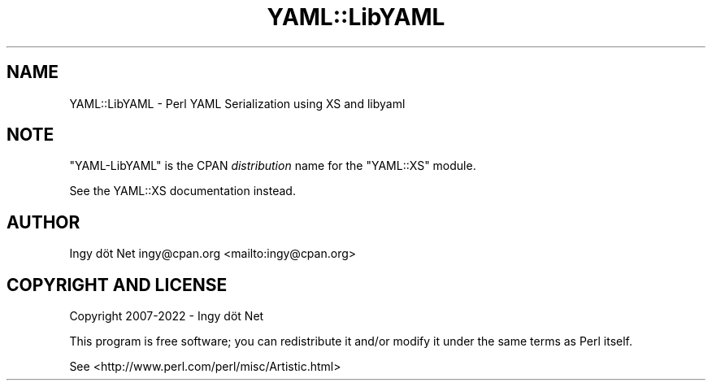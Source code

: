 .\" -*- mode: troff; coding: utf-8 -*-
.\" Automatically generated by Pod::Man 5.01 (Pod::Simple 3.43)
.\"
.\" Standard preamble:
.\" ========================================================================
.de Sp \" Vertical space (when we can't use .PP)
.if t .sp .5v
.if n .sp
..
.de Vb \" Begin verbatim text
.ft CW
.nf
.ne \\$1
..
.de Ve \" End verbatim text
.ft R
.fi
..
.\" \*(C` and \*(C' are quotes in nroff, nothing in troff, for use with C<>.
.ie n \{\
.    ds C` ""
.    ds C' ""
'br\}
.el\{\
.    ds C`
.    ds C'
'br\}
.\"
.\" Escape single quotes in literal strings from groff's Unicode transform.
.ie \n(.g .ds Aq \(aq
.el       .ds Aq '
.\"
.\" If the F register is >0, we'll generate index entries on stderr for
.\" titles (.TH), headers (.SH), subsections (.SS), items (.Ip), and index
.\" entries marked with X<> in POD.  Of course, you'll have to process the
.\" output yourself in some meaningful fashion.
.\"
.\" Avoid warning from groff about undefined register 'F'.
.de IX
..
.nr rF 0
.if \n(.g .if rF .nr rF 1
.if (\n(rF:(\n(.g==0)) \{\
.    if \nF \{\
.        de IX
.        tm Index:\\$1\t\\n%\t"\\$2"
..
.        if !\nF==2 \{\
.            nr % 0
.            nr F 2
.        \}
.    \}
.\}
.rr rF
.\" ========================================================================
.\"
.IX Title "YAML::LibYAML 3"
.TH YAML::LibYAML 3 2023-05-12 "perl v5.38.2" "User Contributed Perl Documentation"
.\" For nroff, turn off justification.  Always turn off hyphenation; it makes
.\" way too many mistakes in technical documents.
.if n .ad l
.nh
.SH NAME
YAML::LibYAML \- Perl YAML Serialization using XS and libyaml
.SH NOTE
.IX Header "NOTE"
\&\f(CW\*(C`YAML\-LibYAML\*(C'\fR is the CPAN \fIdistribution\fR name for the \f(CW\*(C`YAML::XS\*(C'\fR module.
.PP
See the YAML::XS documentation instead.
.SH AUTHOR
.IX Header "AUTHOR"
Ingy döt Net ingy@cpan.org <mailto:ingy@cpan.org>
.SH "COPYRIGHT AND LICENSE"
.IX Header "COPYRIGHT AND LICENSE"
Copyright 2007\-2022 \- Ingy döt Net
.PP
This program is free software; you can redistribute it and/or modify it under the same terms as Perl itself.
.PP
See <http://www.perl.com/perl/misc/Artistic.html>

